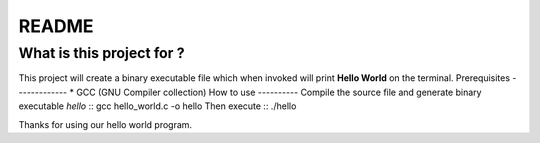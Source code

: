 README
======
What is this project for ?
--------------------------
This project will create a binary executable file which when invoked will
print **Hello World** on the terminal.
Prerequisites
-------------
* GCC (GNU Compiler collection)
How to use
----------
Compile the source file and generate binary executable *hello* ::
gcc hello_world.c -o hello
Then execute ::
./hello


Thanks for using our hello world program.


